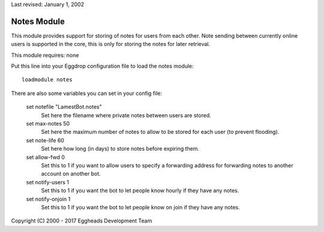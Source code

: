Last revised: January 1, 2002

.. _notes:

============
Notes Module
============

This module provides support for storing of notes for users from each other.
Note sending between currently online users is supported in the core, this
is only for storing the notes for later retrieval.

This module requires: none

Put this line into your Eggdrop configuration file to load the notes
module::

  loadmodule notes

There are also some variables you can set in your config file:

  set notefile "LamestBot.notes"
    Set here the filename where private notes between users are stored.

  set max-notes 50
    Set here the maximum number of notes to allow to be stored for each user
    (to prevent flooding).

  set note-life 60
    Set here how long (in days) to store notes before expiring them.

  set allow-fwd 0
    Set this to 1 if you want to allow users to specify a forwarding address
    for forwarding notes to another account on another bot.

  set notify-users 1
    Set this to 1 if you want the bot to let people know hourly if they have
    any notes.

  set notify-onjoin 1
    Set this to 1 if you want the bot to let people know on join if they have
    any notes.


Copyright (C) 2000 - 2017 Eggheads Development Team
